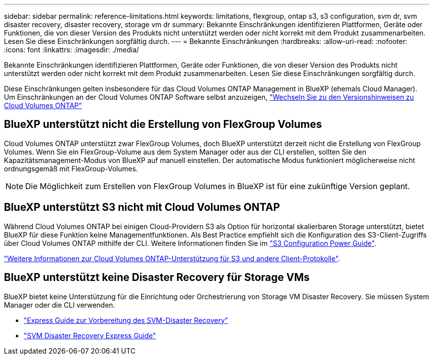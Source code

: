 ---
sidebar: sidebar 
permalink: reference-limitations.html 
keywords: limitations, flexgroup, ontap s3, s3 configuration, svm dr, svm disaster recovery, disaster recovery, storage vm dr 
summary: Bekannte Einschränkungen identifizieren Plattformen, Geräte oder Funktionen, die von dieser Version des Produkts nicht unterstützt werden oder nicht korrekt mit dem Produkt zusammenarbeiten. Lesen Sie diese Einschränkungen sorgfältig durch. 
---
= Bekannte Einschränkungen
:hardbreaks:
:allow-uri-read: 
:nofooter: 
:icons: font
:linkattrs: 
:imagesdir: ./media/


[role="lead"]
Bekannte Einschränkungen identifizieren Plattformen, Geräte oder Funktionen, die von dieser Version des Produkts nicht unterstützt werden oder nicht korrekt mit dem Produkt zusammenarbeiten. Lesen Sie diese Einschränkungen sorgfältig durch.

Diese Einschränkungen gelten insbesondere für das Cloud Volumes ONTAP Management in BlueXP (ehemals Cloud Manager). Um Einschränkungen an der Cloud Volumes ONTAP Software selbst anzuzeigen, https://docs.netapp.com/us-en/cloud-volumes-ontap-relnotes/reference-limitations.html["Wechseln Sie zu den Versionshinweisen zu Cloud Volumes ONTAP"^]



== BlueXP unterstützt nicht die Erstellung von FlexGroup Volumes

Cloud Volumes ONTAP unterstützt zwar FlexGroup Volumes, doch BlueXP unterstützt derzeit nicht die Erstellung von FlexGroup Volumes. Wenn Sie ein FlexGroup-Volume aus dem System Manager oder aus der CLI erstellen, sollten Sie den Kapazitätsmanagement-Modus von BlueXP auf manuell einstellen. Der automatische Modus funktioniert möglicherweise nicht ordnungsgemäß mit FlexGroup-Volumes.


NOTE: Die Möglichkeit zum Erstellen von FlexGroup Volumes in BlueXP ist für eine zukünftige Version geplant.



== BlueXP unterstützt S3 nicht mit Cloud Volumes ONTAP

Während Cloud Volumes ONTAP bei einigen Cloud-Providern S3 als Option für horizontal skalierbaren Storage unterstützt, bietet BlueXP für diese Funktion keine Managementfunktionen. Als Best Practice empfiehlt sich die Konfiguration des S3-Client-Zugriffs über Cloud Volumes ONTAP mithilfe der CLI. Weitere Informationen finden Sie im http://docs.netapp.com/ontap-9/topic/com.netapp.doc.pow-s3-cg/home.html["S3 Configuration Power Guide"^].

link:concept-client-protocols.html["Weitere Informationen zur Cloud Volumes ONTAP-Unterstützung für S3 und andere Client-Protokolle"].



== BlueXP unterstützt keine Disaster Recovery für Storage VMs

BlueXP bietet keine Unterstützung für die Einrichtung oder Orchestrierung von Storage VM Disaster Recovery. Sie müssen System Manager oder die CLI verwenden.

* https://library.netapp.com/ecm/ecm_get_file/ECMLP2839856["Express Guide zur Vorbereitung des SVM-Disaster Recovery"^]
* https://library.netapp.com/ecm/ecm_get_file/ECMLP2839857["SVM Disaster Recovery Express Guide"^]

